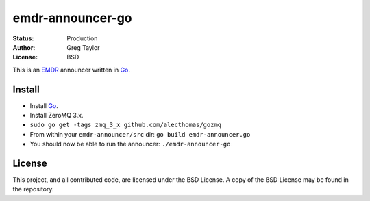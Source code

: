 emdr-announcer-go
=================

:Status: Production
:Author: Greg Taylor
:License: BSD

This is an EMDR_ announcer written in Go_.

.. _Go: http://golang.org/
.. _EMDR: http://readthedocs.org/docs/eve-market-data-relay/

Install
-------

* Install Go_.
* Install ZeroMQ 3.x.
* ``sudo go get -tags zmq_3_x github.com/alecthomas/gozmq``
* From within your ``emdr-announcer/src`` dir: ``go build emdr-announcer.go``
* You should now be able to run the announcer: ``./emdr-announcer-go``

License
-------

This project, and all contributed code, are licensed under the BSD License.
A copy of the BSD License may be found in the repository.
